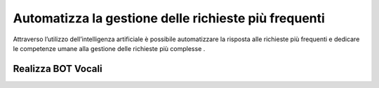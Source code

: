 =======================================================
Automatizza la gestione delle  richieste più frequenti
=======================================================

Attraverso l’utilizzo dell’intelligenza artificiale è possibile automatizzare la risposta alle richieste più frequenti e dedicare le competenze umane alla gestione delle richieste più complesse .

Realizza BOT Vocali
====================
